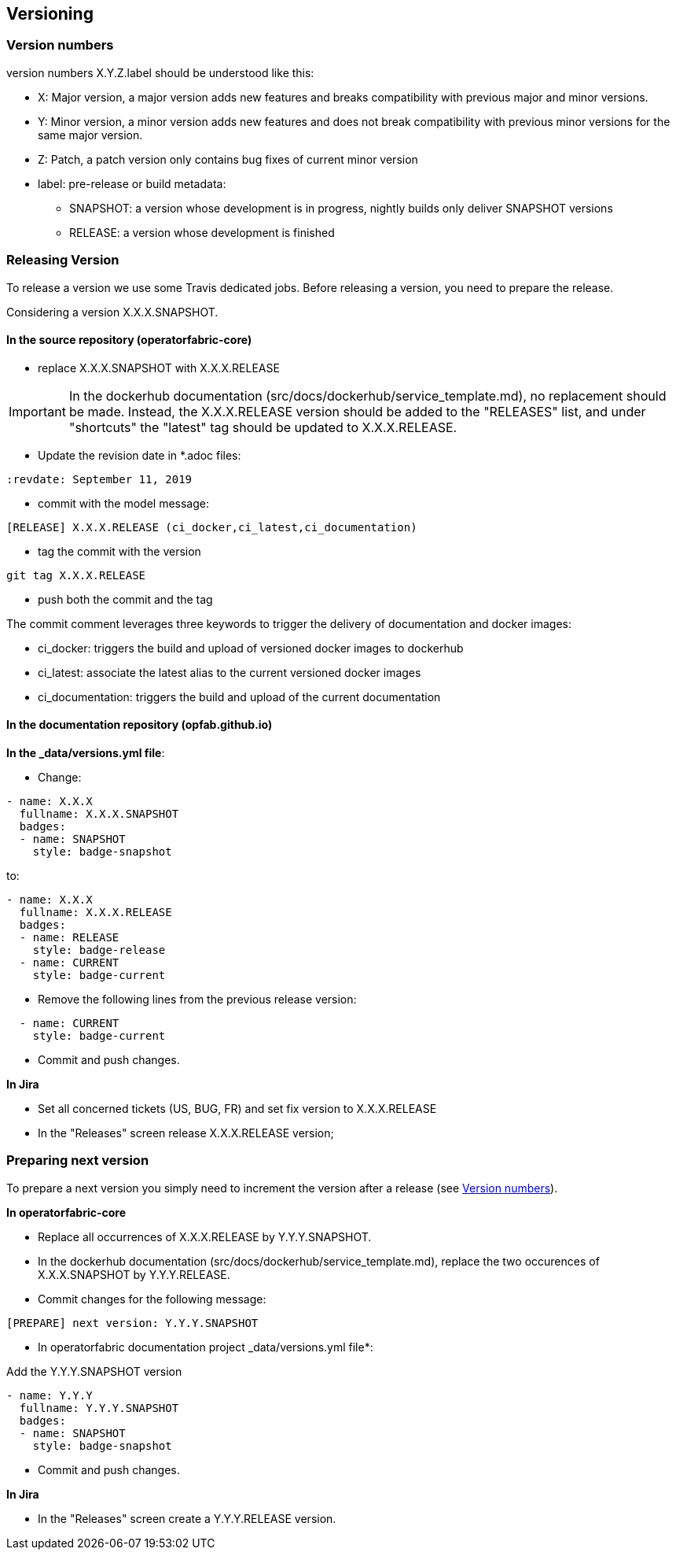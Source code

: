 // Copyright (c) 2018, RTE (http://www.rte-france.com)
//
// This Source Code Form is subject to the terms of the Mozilla Public
// License, v. 2.0. If a copy of the MPL was not distributed with this
// file, You can obtain one at http://mozilla.org/MPL/2.0/.


== Versioning

=== Version numbers

version numbers X.Y.Z.label should be understood like this:

* X: Major version, a major version adds new features and breaks compatibility with previous major and minor versions.
* Y: Minor version, a minor version adds new features and does not break compatibility with previous minor versions for
the same major version.
* Z: Patch, a patch version only contains bug fixes of current minor version
* label: pre-release or build metadata:
** SNAPSHOT: a version whose development is in progress, nightly builds only deliver SNAPSHOT versions
** RELEASE: a version whose development is finished

=== Releasing Version

To release a version we use some Travis dedicated jobs. Before releasing a version, you need to prepare the release.

Considering a version X.X.X.SNAPSHOT.

==== In the source repository (operatorfabric-core)

* replace X.X.X.SNAPSHOT with X.X.X.RELEASE

IMPORTANT: In the dockerhub documentation (src/docs/dockerhub/service_template.md), no replacement should be made.
Instead, the X.X.X.RELEASE version should be added to the "RELEASES" list, and under "shortcuts" the "latest" tag
should be updated to X.X.X.RELEASE.

* Update the revision date in *.adoc files:

```
:revdate: September 11, 2019
```

* commit with the model message:
```
[RELEASE] X.X.X.RELEASE (ci_docker,ci_latest,ci_documentation)

```
* tag the commit with the version

```
git tag X.X.X.RELEASE
```

* push both the commit and the tag

The commit comment leverages three keywords to trigger the delivery of documentation and docker images:

* ci_docker: triggers the build and upload of versioned docker images to dockerhub
* ci_latest: associate the latest alias to the current versioned docker images
* ci_documentation: triggers the build and upload of the current documentation


==== In the documentation repository (opfab.github.io)

*In the _data/versions.yml file*:

* Change:

```
- name: X.X.X
  fullname: X.X.X.SNAPSHOT
  badges:
  - name: SNAPSHOT
    style: badge-snapshot
```

to:

```
- name: X.X.X
  fullname: X.X.X.RELEASE
  badges:
  - name: RELEASE
    style: badge-release
  - name: CURRENT
    style: badge-current
```
* Remove the following lines from the previous release version:

```
  - name: CURRENT
    style: badge-current
```

* Commit and push changes.

*In Jira*

* Set all concerned tickets (US, BUG, FR) and set fix version to X.X.X.RELEASE
* In the "Releases" screen release X.X.X.RELEASE version;

=== Preparing next version

To prepare a next version you simply need to increment the version after a release (see <<Version numbers>>).

*In operatorfabric-core*

* Replace all occurrences of X.X.X.RELEASE by Y.Y.Y.SNAPSHOT.

* In the dockerhub documentation (src/docs/dockerhub/service_template.md), replace the two occurences of X.X.X.SNAPSHOT
by Y.Y.Y.RELEASE.

* Commit changes for the following message:

```
[PREPARE] next version: Y.Y.Y.SNAPSHOT
```

* In operatorfabric documentation project _data/versions.yml file*:

Add the Y.Y.Y.SNAPSHOT version

```
- name: Y.Y.Y
  fullname: Y.Y.Y.SNAPSHOT
  badges:
  - name: SNAPSHOT
    style: badge-snapshot
```

* Commit and push changes.

*In Jira*

* In the "Releases" screen create a  Y.Y.Y.RELEASE version.
